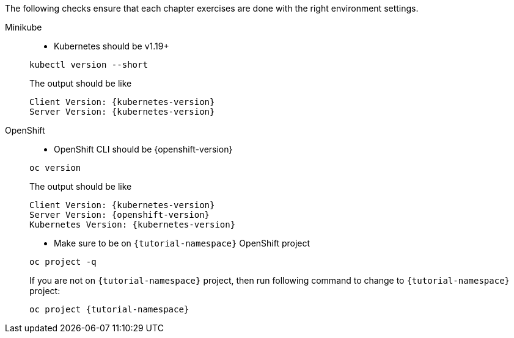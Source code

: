 
The following checks ensure that each chapter exercises are done with the right environment settings.

[tabs]
====
Minikube::
+
--
* Kubernetes should be v1.19+

[.console-input]
[source,bash,subs="+macros,+attributes"]
----
kubectl version --short
----

The output should be like

[.console-output]
[source,bash,subs="+macros,+attributes"]
----
Client Version: {kubernetes-version}
Server Version: {kubernetes-version}
----

--
OpenShift::
+
--
* OpenShift CLI should be {openshift-version}

[.console-input]
[source,bash,subs="+macros,+attributes"]
----
oc version 
----

The output should be like

[.console-output]
[source,bash,subs="+macros,+attributes"]
----
Client Version: {kubernetes-version}
Server Version: {openshift-version}
Kubernetes Version: {kubernetes-version}
----

* Make sure to be on `{tutorial-namespace}` OpenShift project

[.console-input]
[source,bash,subs="+macros,+attributes"]
----
oc project -q 
----

If you are not on `{tutorial-namespace}` project, then run following command to change to `{tutorial-namespace}` project:

[.console-input]
[source,bash,subs="+macros,+attributes"]
----
oc project {tutorial-namespace}
----
--
====
